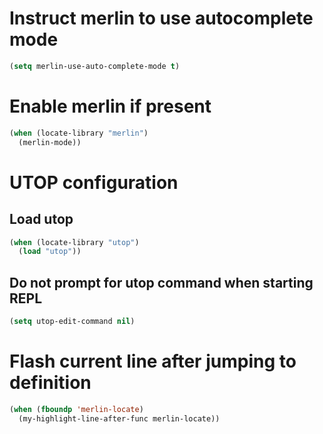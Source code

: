 * Instruct merlin to use autocomplete mode
  #+begin_src emacs-lisp
    (setq merlin-use-auto-complete-mode t)
  #+end_src


* Enable merlin if present
  #+begin_src emacs-lisp
    (when (locate-library "merlin")
      (merlin-mode))
  #+end_src


* UTOP configuration
** Load utop
   #+begin_src emacs-lisp
     (when (locate-library "utop")
       (load "utop"))
   #+end_src

** Do not prompt for utop command when starting REPL
  #+begin_src emacs-lisp
    (setq utop-edit-command nil)
  #+end_src


* Flash current line after jumping to definition
  #+begin_src emacs-lisp
    (when (fboundp 'merlin-locate)
      (my-highlight-line-after-func merlin-locate))
  #+end_src
